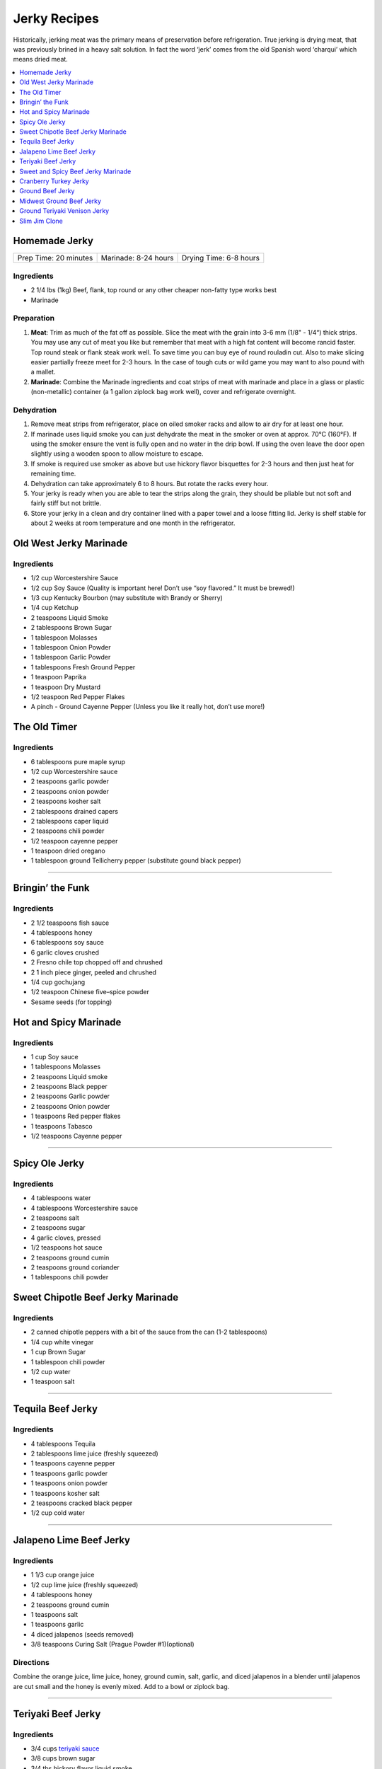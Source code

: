 .. raw:: pdf

   OddPageBreak tocPage

*************
Jerky Recipes
*************

Historically, jerking meat was the primary means of preservation before
refrigeration. True jerking is drying meat, that was previously brined
in a heavy salt solution. In fact the word ‘jerk’ comes from the old
Spanish word ‘charqui’ which means dried meat.

.. contents::
   :local:
   :depth: 1

.. raw:: pdf

   OddPageBreak recipePage

.. raw:: html

   <p style="page-break-before: always"/>

Homemade Jerky
==============

+-----------------------+----------------------+-------------------------+
| Prep Time: 20 minutes | Marinade: 8-24 hours |  Drying Time: 6-8 hours |
+-----------------------+----------------------+-------------------------+

Ingredients
-----------

-  2 1/4 lbs (1kg) Beef, flank, top round or any other cheaper non-fatty
   type works best
-  Marinade

Preparation
-----------

1. **Meat**: Trim as much of the fat off as possible. Slice the meat
   with the grain into 3-6 mm (1/8" - 1/4“) thick strips. You may use
   any cut of meat you like but remember that meat with a high fat
   content will become rancid faster. Top round steak or flank steak
   work well. To save time you can buy eye of round rouladin cut. Also
   to make slicing easier partially freeze meet for 2-3 hours. In the
   case of tough cuts or wild game you may want to also pound with a
   mallet.
2. **Marinade**: Combine the Marinade ingredients and coat strips of
   meat with marinade and place in a glass or plastic (non-metallic)
   container (a 1 gallon ziplock bag work well), cover and refrigerate
   overnight.

Dehydration
-----------

1. Remove meat strips from refrigerator, place on oiled smoker racks and
   allow to air dry for at least one hour.
2. If marinade uses liquid smoke you can just dehydrate the meat in the
   smoker or oven at approx. 70°C (160°F). If using the smoker ensure
   the vent is fully open and no water in the drip bowl. If using the
   oven leave the door open slightly using a wooden spoon to allow
   moisture to escape.
3. If smoke is required use smoker as above but use hickory flavor
   bisquettes for 2-3 hours and then just heat for remaining time.
4. Dehydration can take approximately 6 to 8 hours. But rotate the racks
   every hour.
5. Your jerky is ready when you are able to tear the strips along the
   grain, they should be pliable but not soft and fairly stiff but not
   brittle.
6. Store your jerky in a clean and dry container lined with a paper
   towel and a loose fitting lid. Jerky is shelf stable for about 2
   weeks at room temperature and one month in the refrigerator.

.. raw:: pdf

   PageBreak recipePage

.. raw:: html

   <p style="page-break-before: always"/>

Old West Jerky Marinade
=======================

Ingredients
-----------

-  1/2 cup Worcestershire Sauce
-  1/2 cup Soy Sauce (Quality is important here! Don’t use “soy
   flavored.” It must be brewed!)
-  1/3 cup Kentucky Bourbon (may substitute with Brandy or Sherry)
-  1/4 cup Ketchup
-  2 teaspoons Liquid Smoke
-  2 tablespoons Brown Sugar
-  1 tablespoon Molasses
-  1 tablespoon Onion Powder
-  1 tablespoon Garlic Powder
-  1 tablespoons Fresh Ground Pepper
-  1 teaspoon Paprika
-  1 teaspoon Dry Mustard
-  1/2 teaspoon Red Pepper Flakes
-  A pinch - Ground Cayenne Pepper (Unless you like it really hot, don’t
   use more!)

.. raw:: pdf

   PageBreak recipePage

.. raw:: html

   <p style="page-break-before: always"/>

The Old Timer
=============

Ingredients
-----------
- 6 tablespoons pure maple syrup
- 1/2 cup Worcestershire sauce
- 2 teaspoons garlic powder
- 2 teaspoons onion powder
- 2 teaspoons kosher salt
- 2 tablespoons drained capers
- 2 tablespoons caper liquid
- 2 teaspoons chili powder
- 1/2 teaspoon cayenne pepper
- 1 teaspoon dried oregano
- 1 tablespoon ground Tellicherry pepper (substitute gound black pepper)

----

Bringin’ the Funk
=================

Ingredients
-----------

- 2 1/2 teaspoons fish sauce
- 4 tablespoons honey
- 6 tablespoons soy sauce
- 6 garlic cloves crushed
- 2 Fresno chile top chopped off and chrushed
- 2 1 inch piece ginger, peeled and chrushed
- 1/4 cup gochujang
- 1/2 teaspoon Chinese five–spice powder
- Sesame seeds (for topping)

.. raw:: pdf

   PageBreak recipePage

.. raw:: html

   <p style="page-break-before: always"/>

Hot and Spicy Marinade
======================

Ingredients
-----------

-  1 cup Soy sauce
-  1 tablespoons Molasses
-  2 teaspoons Liquid smoke
-  2 teaspoons Black pepper
-  2 teaspoons Garlic powder
-  2 teaspoons Onion powder
-  1 teaspoons Red pepper flakes
-  1 teaspoons Tabasco
-  1/2 teaspoons Cayenne pepper

----

Spicy Ole Jerky
===============

Ingredients
-----------

-  4 tablespoons water
-  4 tablespoons Worcestershire sauce
-  2 teaspoons salt
-  2 teaspoons sugar
-  4 garlic cloves, pressed
-  1/2 teaspoons hot sauce
-  2 teaspoons ground cumin
-  2 teaspoons ground coriander
-  1 tablespoons chili powder

.. raw:: pdf

   PageBreak recipePage

.. raw:: html

   <p style="page-break-before: always"/>

Sweet Chipotle Beef Jerky Marinade
==================================

Ingredients
-----------

-  2 canned chipotle peppers with a bit of the sauce from the can (1-2
   tablespoons)
-  1/4 cup white vinegar
-  1 cup Brown Sugar
-  1 tablespoon chili powder
-  1/2 cup water
-  1 teaspoon salt

----

Tequila Beef Jerky
==================

Ingredients
-----------

-  4 tablespoons Tequila
-  2 tablespoons lime juice (freshly squeezed)
-  1 teaspoons cayenne pepper
-  1 teaspoons garlic powder
-  1 teaspoons onion powder
-  1 teaspoons kosher salt
-  2 teaspoons cracked black pepper
-  1/2 cup cold water

----

Jalapeno Lime Beef Jerky
========================

Ingredients
-----------

-  1 1/3 cup orange juice
-  1/2 cup lime juice (freshly squeezed)
-  4 tablespoons honey
-  2 teaspoons ground cumin
-  1 teaspoons salt
-  1 teaspoons garlic
-  4 diced jalapenos (seeds removed)
-  3/8 teaspoons Curing Salt (Prague Powder #1)(optional)

Directions
----------

Combine the orange juice, lime juice, honey, ground cumin, salt, garlic,
and diced jalapenos in a blender until jalapenos are cut small and the
honey is evenly mixed. Add to a bowl or ziplock bag.

----

Teriyaki Beef Jerky
===================

Ingredients
-----------

-  3/4 cups `teriyaki sauce <#teriyaki-sauce>`__
-  3/8 cups brown sugar
-  3/4 tbs hickory flavor liquid smoke
-  1/2 tbs onion powder
-  1/2 tbs garlic powder
-  1/2 tbs pepper (optional)

Directions
----------

1. Mix your teriyaki sauce and liquid smoke together in a medium size
   pot. Heat the mixture on your stove until it gets hot to the touch,
   then add your brown sugar and stir it for about 5 minutes. This helps
   dissolve the sugar completely. Allow the mixture to cool to room
   temperature.

.. raw:: pdf

   PageBreak recipePage

.. raw:: html

   <p style="page-break-before: always"/>

Sweet and Spicy Beef Jerky Marinade
===================================

Ingredients
-----------

-  2 tablespoons of onion powder
-  2 tablespoons of garlic powder
-  1/2 cup Worcestershire sauce
-  1/2 cup `teriyaki sauce <#teriyaki-sauce>`__
-  2/3 cup balsamic vinegar
-  1/2 cup pineapple juice
-  1/2 cup brown sugar
-  1 1/3 cup soy sauce
-  2 teaspoons red pepper flakes
-  4 teaspoons pepper

Directions
----------

1. Season the meat with just a little of the garlic powder, pepper and
   onion powder. Reserve the remaining spices.
2. Cover and refrigerate.
3. Over medium heat, combine the soy, teriyaki and Worcestershire sauce,
   brown sugar, balsamic vinegar, liquid smoke and pineapple juice. Heat
   until the brown sugar dissolves completely.
4. Coat meat. Recover and refrigerate for another 3 hours.
5. Dehydrate as above.

.. raw:: pdf

   PageBreak recipePage

.. raw:: html

   <p style="page-break-before: always"/>

Cranberry Turkey Jerky
======================

Ingredients
-----------

-  1 lb. Turkey Breast
-  1 cup cranberry sauce
-  1/4 cup orange juice
-  10 juniper berries (crushed into very small pieces)
-  1/4 cup honey
-  1 tablespoons brown sugar
-  1/2 teaspoons allspice
-  1/4 teaspoons curing salt (prague powder #1) (optional)

Directions
----------

1. Combine all of the marinade ingredients in a bowl or ziplock bag and
   mix well.
2. Trim all visible fat from the turkey breast and slice 1/4" strips
   with the grain.
3. Add sliced turkey breast to the mixture in the ziplock bag or bowl
   and marinate for 8-24 hours in the refrigerator.
4. After the meat has finished marinating, remove from refrigerator and
   strain excess marinade in a colander.
5. Pre-heat oven to 350°F.
6. Place turkey strips on a baking rack on top of a aluminum foil lined
   baking sheet. Bake in the oven for 20 minutes or until the strips
   reach an internal temperature of 165°F.
7. Remove from the oven and dry with you favorite jerky making method.
   Dehydrate for 4 hours at 145°F.
8. The jerky is finished when it bends and cracks, but does not break in
   half.

.. raw:: pdf

   PageBreak recipePage

.. raw:: html

   <p style="page-break-before: always"/>

Ground Beef Jerky
=================

Ingredients
-----------

-  2 lb Lean ground beef (10% fat or less)
-  2 tablespoons soy sauce
-  2 tablespoons worcestershire sauce
-  3/8 teaspoons curing salt (prague powder #1)
-  2 teaspoons ground black pepper
-  2 teaspoons ground lemon pepper
-  2 teaspoons curry powder (red)
-  2 teaspoons ginger powder
-  1/2 teaspoons coriander
-  1 teaspoons garlic powder
-  1 teaspoons onion powder

Directions
----------

1. In a bowl, disolve Prague Powder in soy sauce and worcestershire
   sauce. Add remaining ingredients besides ground beef and combine.
2. Add to ground beef and mix seasonings thoroughly
3. Using a jerky gun, load the gun with the ground beef mixture and
   shoot 4-5" long strips onto a dehydrator tray or on a baking sheet.
4. Dehydrate at 160°F for 3 1/2 hours
5. Ground jerky is finished when it first starts becoming dry to the
   touch. It should bend without breaking in half. If it cracks in half
   when bent a little bit, it was over dried

Notes
-----

If not using a jerky gun, spread the ground meat on a baking sheet,
cover with wax paper, and roll with a rolling pin until meat is 1/4"
thick Slice the pan of beef into jerky strips 4-5" long and 1" thick.

.. raw:: pdf

   PageBreak recipePage

.. raw:: html

   <p style="page-break-before: always"/>

Midwest Ground Beef Jerky
=========================

Ingredients
-----------

-  2lb extra Lean ground beef (10% fat or less)
-  2 tablespoons cold water
-  4 teaspoons liquid smoke (hickory)
-  2 tablespoons brown sugar
-  1 teaspoons kosher salt
-  2 teaspoons garlic powder
-  2 teaspoons onion powder
-  2 teaspoons ground black pepper
-  2 teaspoons cayenne pepper
-  3/8 teaspoons curing salt (prague powder #1)
-  1 teaspoons corn syrup solids (optional)

Directions
----------

1. In a bowl, disolve Prague Powder in water and liquid smoke. Add
   remaining ingredients besides ground beef and combine.
2. Add to ground beef and mix seasonings thoroughly
3. Using a jerky gun, load the gun with the ground beef mixture and
   shoot 4-5" long strips onto a dehydrator tray or on a baking sheet.
4. Dehydrate at 160°F for 3 1/2 hours
5. Ground jerky is finished when it first starts becoming dry to the
   touch. It should bend without breaking in half. If it cracks in half
   when bent a little bit, it was over dried

.. raw:: pdf

   PageBreak recipePage

.. raw:: html

   <p style="page-break-before: always"/>

Ground Teriyaki Venison Jerky
=============================

Ingredients
-----------

-  2 lb (1 kg) of ground venison.
-  2 tablespoons table salt
-  2 tablespoons brown sugar
-  4 tablespoons `teriyaki sauce <#teriyaki-sauce>`__
-  Optional seasoning pepper

Preparation
-----------

Using your hands, mix all ingredients into the ground meat evenly and
thoroughly. Place in refrigerator overnight. Next morning, using a jerky
gun or rolling the meat into strips no more than 3/16" thick and lay
onto greased smoker trays. Dehydrate as above.

Notes
-----

Substitute any ground red meat, such as beef or buffalo for the venison.

----

Slim Jim Clone
==============

Ingredients
-----------

-  2 pounds of ground lean meat
-  2 tablespoons cold water
-  1 tablespoon liquid smoke (hickory)
-  3/8 teaspoons curing salt (prague powder #1)
-  2 1/2 tablespoons paprika
-  1 3/4 tablespoons ground mustard
-  1/4 teaspoons celery seed
-  1/4 teaspoons black pepper
-  1/4 teaspoons white pepper
-  1/4 teaspoons red pepper
-  1 tablespoons corn syrup

Directions
----------

1. Disolve Prague Powder in water and liquid smoke. Blend together with
   other dry ingredients, corn syrup, and meat.
2. Using Jerky gun create sticks using round tip.
3. Dehydrate 4 1/2 - 5 hours on high setting.
4. Using a jerky gun, load the gun with the ground beef mixture and
   shoot 6" sticks, using round tip, onto a dehydrator tray or on a
   baking sheet.
5. Dehydrate at 160°F for 4 1/2 to 5 hours
